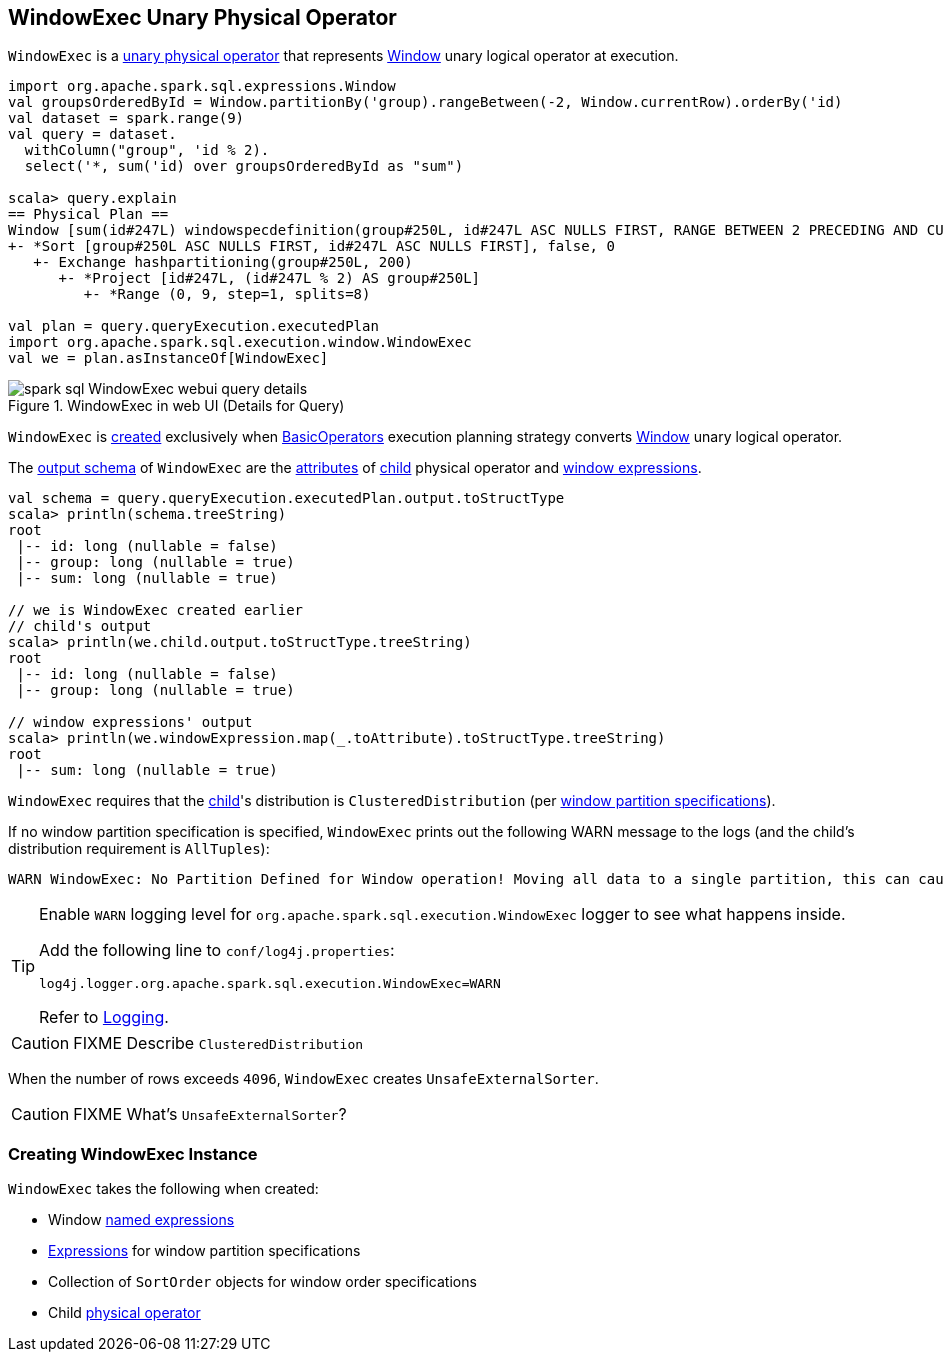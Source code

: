 == [[WindowExec]] WindowExec Unary Physical Operator

`WindowExec` is a link:spark-sql-SparkPlan.adoc#UnaryExecNode[unary physical operator] that represents link:spark-sql-LogicalPlan-Window.adoc[Window] unary logical operator at execution.

[source, scala]
----
import org.apache.spark.sql.expressions.Window
val groupsOrderedById = Window.partitionBy('group).rangeBetween(-2, Window.currentRow).orderBy('id)
val dataset = spark.range(9)
val query = dataset.
  withColumn("group", 'id % 2).
  select('*, sum('id) over groupsOrderedById as "sum")

scala> query.explain
== Physical Plan ==
Window [sum(id#247L) windowspecdefinition(group#250L, id#247L ASC NULLS FIRST, RANGE BETWEEN 2 PRECEDING AND CURRENT ROW) AS sum#255L], [group#250L], [id#247L ASC NULLS FIRST]
+- *Sort [group#250L ASC NULLS FIRST, id#247L ASC NULLS FIRST], false, 0
   +- Exchange hashpartitioning(group#250L, 200)
      +- *Project [id#247L, (id#247L % 2) AS group#250L]
         +- *Range (0, 9, step=1, splits=8)

val plan = query.queryExecution.executedPlan
import org.apache.spark.sql.execution.window.WindowExec
val we = plan.asInstanceOf[WindowExec]
----

.WindowExec in web UI (Details for Query)
image::images/spark-sql-WindowExec-webui-query-details.png[align="center"]

`WindowExec` is <<creating-instance, created>> exclusively when link:spark-sql-SparkStrategy-BasicOperators.adoc#Window[BasicOperators] execution planning strategy converts link:spark-sql-LogicalPlan-Window.adoc[Window] unary logical operator.

[[output]]
The link:spark-sql-catalyst-QueryPlan.adoc#output[output schema] of `WindowExec` are the link:spark-sql-Expression-Attribute.adoc[attributes] of <<child, child>> physical operator and <<windowExpression, window expressions>>.

[source, scala]
----
val schema = query.queryExecution.executedPlan.output.toStructType
scala> println(schema.treeString)
root
 |-- id: long (nullable = false)
 |-- group: long (nullable = true)
 |-- sum: long (nullable = true)

// we is WindowExec created earlier
// child's output
scala> println(we.child.output.toStructType.treeString)
root
 |-- id: long (nullable = false)
 |-- group: long (nullable = true)

// window expressions' output
scala> println(we.windowExpression.map(_.toAttribute).toStructType.treeString)
root
 |-- sum: long (nullable = true)
----

[[requiredChildDistribution]]
`WindowExec` requires that the <<child, child>>'s distribution is `ClusteredDistribution` (per <<partitionSpec, window partition specifications>>).

If no window partition specification is specified, `WindowExec` prints out the following WARN message to the logs (and the child's distribution requirement is `AllTuples`):

```
WARN WindowExec: No Partition Defined for Window operation! Moving all data to a single partition, this can cause serious performance degradation.
```

[TIP]
====
Enable `WARN` logging level for `org.apache.spark.sql.execution.WindowExec` logger to see what happens inside.

Add the following line to `conf/log4j.properties`:

```
log4j.logger.org.apache.spark.sql.execution.WindowExec=WARN
```

Refer to link:spark-logging.adoc[Logging].
====

CAUTION: FIXME Describe `ClusteredDistribution`

When the number of rows exceeds `4096`, `WindowExec` creates `UnsafeExternalSorter`.

CAUTION: FIXME What's `UnsafeExternalSorter`?

=== [[creating-instance]] Creating WindowExec Instance

`WindowExec` takes the following when created:

* [[windowExpression]] Window link:spark-sql-Expression.adoc#NamedExpression[named expressions]
* [[partitionSpec]] link:spark-sql-Expression.adoc[Expressions] for window partition specifications
* [[orderSpec]] Collection of `SortOrder` objects for window order specifications
* [[child]] Child link:spark-sql-SparkPlan.adoc[physical operator]
